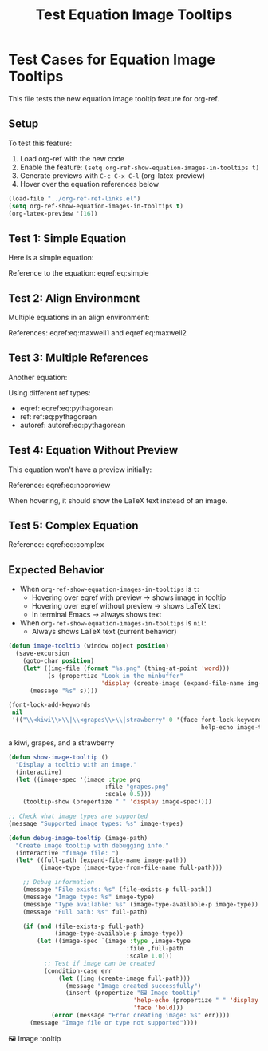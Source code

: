 #+TITLE: Test Equation Image Tooltips
#+OPTIONS: toc:nil

* Test Cases for Equation Image Tooltips

This file tests the new equation image tooltip feature for org-ref.

** Setup

To test this feature:
1. Load org-ref with the new code
2. Enable the feature: =(setq org-ref-show-equation-images-in-tooltips t)=
3. Generate previews with =C-c C-x C-l= (org-latex-preview)
4. Hover over the equation references below

#+BEGIN_SRC emacs-lisp
(load-file "../org-ref-ref-links.el")
(setq org-ref-show-equation-images-in-tooltips t)
(org-latex-preview '(16))
#+END_SRC

#+RESULTS:
: Creating LaTeX previews in buffer... done.



** Test 1: Simple Equation

Here is a simple equation:

\begin{equation}
\label{eq:simple}
E = mc^2
\end{equation}

Reference to the equation: eqref:eq:simple

** Test 2: Align Environment

Multiple equations in an align environment:

\begin{align}
\label{eq:maxwell1}
\nabla \cdot \mathbf{E} &= \frac{\rho}{\epsilon_0} \\
\label{eq:maxwell2}
\nabla \cdot \mathbf{B} &= 0
\end{align}

References: eqref:eq:maxwell1 and eqref:eq:maxwell2

** Test 3: Multiple References

Another equation:

\begin{equation}
\label{eq:pythagorean}
a^2 + b^2 = c^2
\end{equation}

Using different ref types:
- eqref: eqref:eq:pythagorean
- ref: ref:eq:pythagorean
- autoref: autoref:eq:pythagorean

** Test 4: Equation Without Preview

This equation won't have a preview initially:

\begin{equation}
\label{eq:noproview}
\int_{-\infty}^{\infty} e^{-x^2} dx = \sqrt{\pi}
\end{equation}

Reference: eqref:eq:noproview

When hovering, it should show the LaTeX text instead of an image.

** Test 5: Complex Equation

\begin{equation}
\label{eq:complex}
\frac{\partial^2 u}{\partial t^2} = c^2 \nabla^2 u
\end{equation}

Reference: eqref:eq:complex

** Expected Behavior

- When =org-ref-show-equation-images-in-tooltips= is =t=:
  - Hovering over eqref with preview → shows image in tooltip
  - Hovering over eqref without preview → shows LaTeX text
  - In terminal Emacs → always shows text

- When =org-ref-show-equation-images-in-tooltips= is =nil=:
  - Always shows LaTeX text (current behavior)



#+BEGIN_SRC emacs-lisp
(defun image-tooltip (window object position)
  (save-excursion
    (goto-char position)
    (let* ((img-file (format "%s.png" (thing-at-point 'word)))
           (s (propertize "Look in the minbuffer"
                          'display (create-image (expand-file-name img-file)))))
      (message "%s" s))))

(font-lock-add-keywords
 nil
 '(("\\<kiwi\\>\\|\\<grapes\\>\\|strawberry" 0 '(face font-lock-keyword-face
                                                      help-echo image-tooltip))))
#+END_SRC

#+RESULTS:
| t | ((\<kiwi\>\ | \<grapes\>\ | strawberry 0 '(face font-lock-keyword-face help-echo image-tooltip)) (\(^\ | [[:space:]]\ | \s(\)[^[]?\(?2:#\(?1:[[:alnum:]]+\)\) (2 '(face (link) keymap (keymap (13 . #[nil ((save-excursion (while (not (looking-at hashtag-regexp)) (forward-char (- (or nil 1))))) (hashtag/body)) (t) nil nil nil]) (mouse-1 . #[(event) ((let ((click-pos (posn-point (event-end event)))) (let ((saved-marker (save-mark-and-excursion--save))) (unwind-protect (save-excursion (let ((saved-match-data (match-data))) (unwind-protect (progn (goto-char (or (previous-single-property-change click-pos 'button-lock) (point-min))) (while (not (looking-at hashtag-regexp)) (forward-char (- (or nil 1)))) (hashtag/body)) (set-match-data saved-match-data t)))) (save-mark-and-excursion--restore saved-marker))))) (t) nil nil e])) button-lock t mouse-face button-lock-mouse-face help-echo Click me to open the hashtag. rear-nonsticky t) append)) (org-font-lock-hook) (^\(\**\)\(\* \)\(.*\) (1 (org-get-level-face 1)) (2 (org-get-level-face 2)) (3 (org-get-level-face 3))) (^[ 	]*\(\( | \ | \+-[-+]\).*\S-\) |


a kiwi, grapes, and a strawberry


#+BEGIN_SRC emacs-lisp
(defun show-image-tooltip ()
  "Display a tooltip with an image."
  (interactive)
  (let ((image-spec '(image :type png
                           :file "grapes.png"
                           :scale 0.5)))
    (tooltip-show (propertize " " 'display image-spec))))
#+END_SRC

#+RESULTS:
: show-image-tooltip

#+BEGIN_SRC emacs-lisp
;; Check what image types are supported
(message "Supported image types: %s" image-types)
#+END_SRC

#+RESULTS:
: Supported image types: (heic svg webp png gif tiff jpeg xpm xbm pbm)


#+BEGIN_SRC emacs-lisp
(defun debug-image-tooltip (image-path)
  "Create image tooltip with debugging info."
  (interactive "fImage file: ")
  (let* ((full-path (expand-file-name image-path))
         (image-type (image-type-from-file-name full-path)))

    ;; Debug information
    (message "File exists: %s" (file-exists-p full-path))
    (message "Image type: %s" image-type)
    (message "Type available: %s" (image-type-available-p image-type))
    (message "Full path: %s" full-path)

    (if (and (file-exists-p full-path)
             (image-type-available-p image-type))
        (let ((image-spec `(image :type ,image-type
                                 :file ,full-path
                                 :scale 1.0)))
          ;; Test if image can be created
          (condition-case err
              (let ((img (create-image full-path)))
                (message "Image created successfully")
                (insert (propertize "🖼️ Image tooltip"
                                   'help-echo (propertize " " 'display image-spec)
                                   'face 'bold)))
            (error (message "Error creating image: %s" err))))
      (message "Image file or type not supported"))))
#+END_SRC

#+RESULTS:
: debug-image-tooltip

🖼️ Image tooltip
